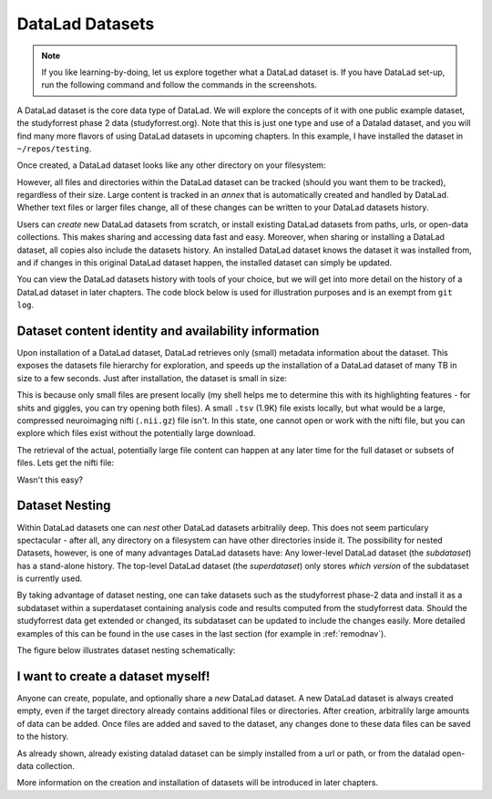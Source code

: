 .. _datasets:

****************
DataLad Datasets
****************

.. note::
   If you like
   learning-by-doing, let us explore together what a DataLad dataset is.
   If you have DataLad set-up, run the following command and follow the
   commands in the screenshots.

   .. runrecord:: _examples/dataset
      :language: console

      $ datalad install https://github.com/psychoinformatics-de/studyforrest-data-phase2.git

.. todo::

   This will need to be changed to a different, non-neuroimaging repository soon.

A DataLad dataset is the core data type of DataLad. We will explore the concepts
of it with one public example dataset, the studyforrest phase 2 data (studyforrest.org).
Note that this is just one type and use of a Datalad dataset, and you will find many
more flavors of using DataLad datasets in upcoming chapters.
In this example, I have installed the dataset in ``~/repos/testing``.

Once created, a DataLad dataset looks like any other directory on your filesystem:

.. runrecord:: _examples/dataset2
   :language: console
   :lines: 1-2, 8-18

   $ cd studyforrest-data-phase2
   $ ls # output below is only an excerpt from ls

However, all files and directories within the DataLad dataset can be
tracked (should you want them to be tracked), regardless of their size.
Large content is tracked in an *annex* that is automatically
created and handled by DataLad. Whether text files or larger files change,
all of these changes can be written to your DataLad datasets history.

.. gitusernote::

   A DataLad dataset is a Git repository. Large file content in the
   dataset in the annex is tracked with Git-annex. An ``ls -a``
   reveals that Git is secretly working in the background:

   .. runrecord:: _examples/dataset3
      :language: console
      :lines: 1, 5-11, 15-25
      :emphasize-lines: 3, 5-6, 8
      :realcommand: cd studyforrest-data-phase2 && ls -a

      $ ls -a # show also hidden files (excerpt)

Users can *create* new DataLad datasets from scratch, or install existing
DataLad datasets from paths, urls, or open-data collections. This makes
sharing and accessing data fast and easy. Moreover, when sharing or installing
a DataLad dataset, all copies also include the datasets history. An installed DataLad
dataset knows the dataset it was installed from, and if changes
in this original DataLad dataset happen, the installed dataset can simply be updated.

You can view the DataLad datasets history with tools of your choice, but we will
get into more detail on the history of a DataLad dataset in later chapters.
The code block below is used for illustration purposes and is an exempt
from ``git log``.

.. runrecord:: _examples/dataset4
   :language: console
   :lines: 1-10
   :realcommand: cd studyforrest-data-phase2 && git log --oneline --graph --decorate

   $ git log --oneline --graph --decorate


Dataset content identity and availability information
=====================================================

Upon installation of a DataLad dataset, DataLad retrieves only (small) metadata
information about the dataset. This exposes the datasets file hierarchy
for exploration, and speeds up the installation of a DataLad dataset
of many TB in size to a few seconds. Just after installation, the dataset is
small in size:

.. runrecord:: _examples/dataset5
   :language: console
   :realcommand: cd studyforrest-data-phase2 && du -sh

   $ du -sh

This is because only small files are present locally (my shell helps me to
determine this with its highlighting features - for shits and giggles, you can try
opening both files). A small ``.tsv`` (1.9K) file exists
locally, but what would be a large, compressed neuroimaging nifti (``.nii.gz``) file
isn't. In this state, one cannot open or work with the nifti file, but you can
explore which files exist without the potentially large download.

.. runrecord:: _examples/dataset6
   :language: console
   :emphasize-lines: 3
   :realcommand: cd studyforrest-data-phase2 && ls participants.tsv  sub-01/ses-movie/func/sub-01_ses-movie_task-movie_run-1_bold.nii.gz

   $ ls participants.tsv  sub-01/ses-movie/func/sub-01_ses-movie_task-movie_run-1_bold.nii.gz

The retrieval of the actual, potentially large
file content can happen at any later time for the full dataset or subsets
of files. Lets get the nifti file:

.. runrecord:: _examples/dataset7
   :language: console
   :realcommand: cd studyforrest-data-phase2 && datalad get sub-01/ses-movie/func/sub-01_ses-movie_task-movie_run-1_bold.nii.gz

   $ datalad get sub-01/ses-movie/func/sub-01_ses-movie_task-movie_run-1_bold.nii.gz


Wasn't this easy?

Dataset Nesting
===============

Within DataLad datasets one can *nest* other DataLad
datasets arbitralily deep. This does not seem particulary spectacular -
after all, any directory on a filesystem can have other directories inside it.
The possibility for nested Datasets, however, is one of many advantages
DataLad datasets have:
Any lower-level DataLad dataset (the *subdataset*) has a stand-alone
history. The top-level DataLad dataset (the *superdataset*) only stores
*which version* of the subdataset is currently used.

By taking advantage of dataset nesting, one can take datasets such as the
studyforrest phase-2 data and install it as a subdataset within a
superdataset containing analysis code and results computed from the
studyforrest data. Should the studyforrest data get extended or changed,
its subdataset can be updated to include the changes easily. More
detailed examples of this can be found in the use cases in the last
section (for example in :ref:`remodnav`).

The figure below illustrates dataset nesting schematically:


.. figure:: ../img/virtual_dirtree.svg
   :alt: Virtual directory tree of a nested DataLad dataset

I want to create a dataset myself!
==================================

Anyone can create, populate, and optionally share a *new* DataLad dataset.
A new DataLad dataset is always created empty, even if the target
directory already contains additional files or directories. After creation,
arbitralily large amounts of data can be added. Once files are added and
saved to the dataset, any changes done to these data files can be saved
to the history.

.. gitusernote::

   Creation of datasets relies on the ``git init`` and ``git annex init`` commands.

As already shown, already existing datalad dataset can be simply installed
from a url or path, or from the datalad open-data collection.

.. gitusernote::


   ``datalad install`` used the ``git clone`` command.

More information
on the creation and installation of datasets will be introduced in later
chapters.

.. todo::

   We might need to address symlinks and the concept of content being stored
   in the object tree, not the file user can see in their directory.
